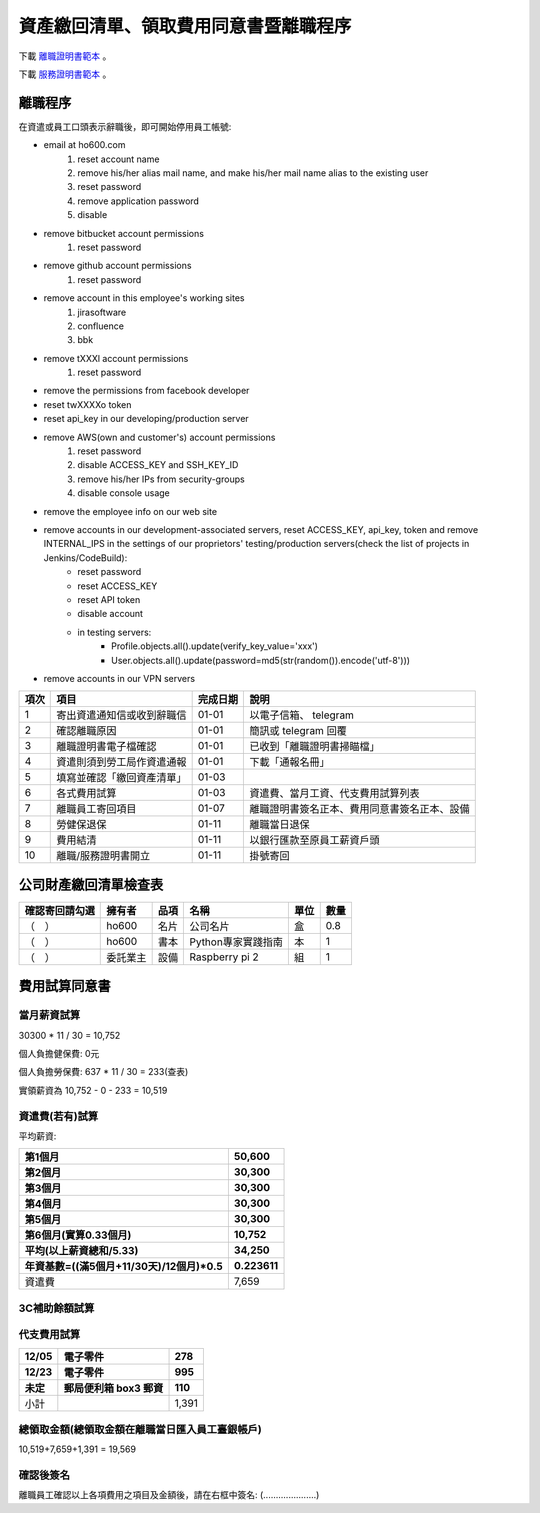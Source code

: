 資產繳回清單、領取費用同意書暨離職程序
===============================================================================

下載 `離職證明書範本 <http://www.bli.gov.tw/sub.aspx?a=w4ermWXoBwg%3D>`_ 。

下載 `服務證明書範本 <http://www.ntust.edu.tw/ezfiles/4/1004/img/144/d_05.pdf>`_ 。

離職程序
-------------------------------------------------------------------------------

在資遣或員工口頭表示辭職後，即可開始停用員工帳號:

* email at ho600.com
    1. reset account name
    #. remove his/her alias mail name, and make his/her mail name alias to the existing user
    #. reset password
    #. remove application password
    #. disable
* remove bitbucket account permissions
    1. reset password
* remove github account permissions
    1. reset password
* remove account in this employee's working sites
    1. jirasoftware
    #. confluence
    #. bbk
* remove tXXXl account permissions
    1. reset password
* remove the permissions from facebook developer
* reset twXXXXo token
* reset api_key in our developing/production server
* remove AWS(own and customer's) account permissions
    1. reset password
    #. disable ACCESS_KEY and SSH_KEY_ID
    #. remove his/her IPs from security-groups
    #. disable console usage
* remove the employee info on our web site
* remove accounts in our development-associated servers, reset ACCESS_KEY, api_key, token and remove INTERNAL_IPS in the settings of our proprietors' testing/production servers(check the list of projects in Jenkins/CodeBuild):
    * reset password
    * reset ACCESS_KEY
    * reset API token
    * disable account
    * in testing servers:
        * Profile.objects.all().update(verify_key_value='xxx')
        * User.objects.all().update(password=md5(str(random()).encode('utf-8')))
* remove accounts in our VPN servers

==== ========================== ======== =============================================
項次 項目                       完成日期 說明
==== ========================== ======== =============================================
1    寄出資遣通知信或收到辭職信 01-01    以電子信箱、 telegram 
2    確認離職原因               01-01    簡訊或 telegram 回覆
3    離職證明書電子檔確認       01-01    已收到「離職證明書掃瞄檔」
4    資遣則須到勞工局作資遣通報 01-01    下載「通報名冊」
5    填寫並確認「繳回資產清單」 01-03    
6    各式費用試算               01-03    資遣費、當月工資、代支費用試算列表
7    離職員工寄回項目           01-07    離職證明書簽名正本、費用同意書簽名正本、設備
8    勞健保退保                 01-11    離職當日退保
9    費用結清                   01-11    以銀行匯款至原員工薪資戶頭
10   離職/服務證明書開立        01-11    掛號寄回
==== ========================== ======== =============================================

公司財產繳回清單檢查表
-------------------------------------------------------------------------------

============== ======== ========= ================================== ===== ==== 
確認寄回請勾選 擁有者   品項      名稱                               單位  數量
============== ======== ========= ================================== ===== ==== 
（　）         ho600    名片      公司名片                           盒    0.8
（　）         ho600    書本      Python專家實踐指南                 本    1
（　）         委託業主 設備      Raspberry pi 2                     組    1
============== ======== ========= ================================== ===== ==== 

費用試算同意書
-------------------------------------------------------------------------------

當月薪資試算
^^^^^^^^^^^^^^^^^^^^^^^^^^^^^^^^^^^^^^^^^^^^^^^^^^^^^^^^^^^^^^^^^^^^^^^^^^^^^^^

30300 * 11 / 30 = 10,752

個人負擔健保費: 0元                

個人負擔勞保費: 637 * 11 / 30 = 233(查表)                

實領薪資為 10,752 - 0 - 233 = 10,519
                    
資遣費(若有)試算
^^^^^^^^^^^^^^^^^^^^^^^^^^^^^^^^^^^^^^^^^^^^^^^^^^^^^^^^^^^^^^^^^^^^^^^^^^^^^^^

平均薪資:

============================================== ================================
第1個月                                        50,600
第2個月                                        30,300
第3個月                                        30,300
第4個月                                        30,300
第5個月                                        30,300
第6個月(實算0.33個月)                          10,752
平均(以上薪資總和/5.33)                        34,250
年資基數=((滿5個月+11/30天)/12個月)*0.5        0.223611
============================================== ================================
資遣費                                         7,659
============================================== ================================
                    
3C補助餘額試算
^^^^^^^^^^^^^^^^^^^^^^^^^^^^^^^^^^^^^^^^^^^^^^^^^^^^^^^^^^^^^^^^^^^^^^^^^^^^^^^

代支費用試算
^^^^^^^^^^^^^^^^^^^^^^^^^^^^^^^^^^^^^^^^^^^^^^^^^^^^^^^^^^^^^^^^^^^^^^^^^^^^^^^

======== ====================== ====================
12/05    電子零件               278
12/23    電子零件               995
未定     郵局便利箱 box3 郵資   110
======== ====================== ====================
小計                            1,391
======== ====================== ====================


總領取金額(總領取金額在離職當日匯入員工臺銀帳戶)
^^^^^^^^^^^^^^^^^^^^^^^^^^^^^^^^^^^^^^^^^^^^^^^^^^^^^^^^^^^^^^^^^^^^^^^^^^^^^^^

10,519+7,659+1,391 = 19,569

確認後簽名
^^^^^^^^^^^^^^^^^^^^^^^^^^^^^^^^^^^^^^^^^^^^^^^^^^^^^^^^^^^^^^^^^^^^^^^^^^^^^^^

離職員工確認以上各項費用之項目及金額後，請在右框中簽名: (.....................)